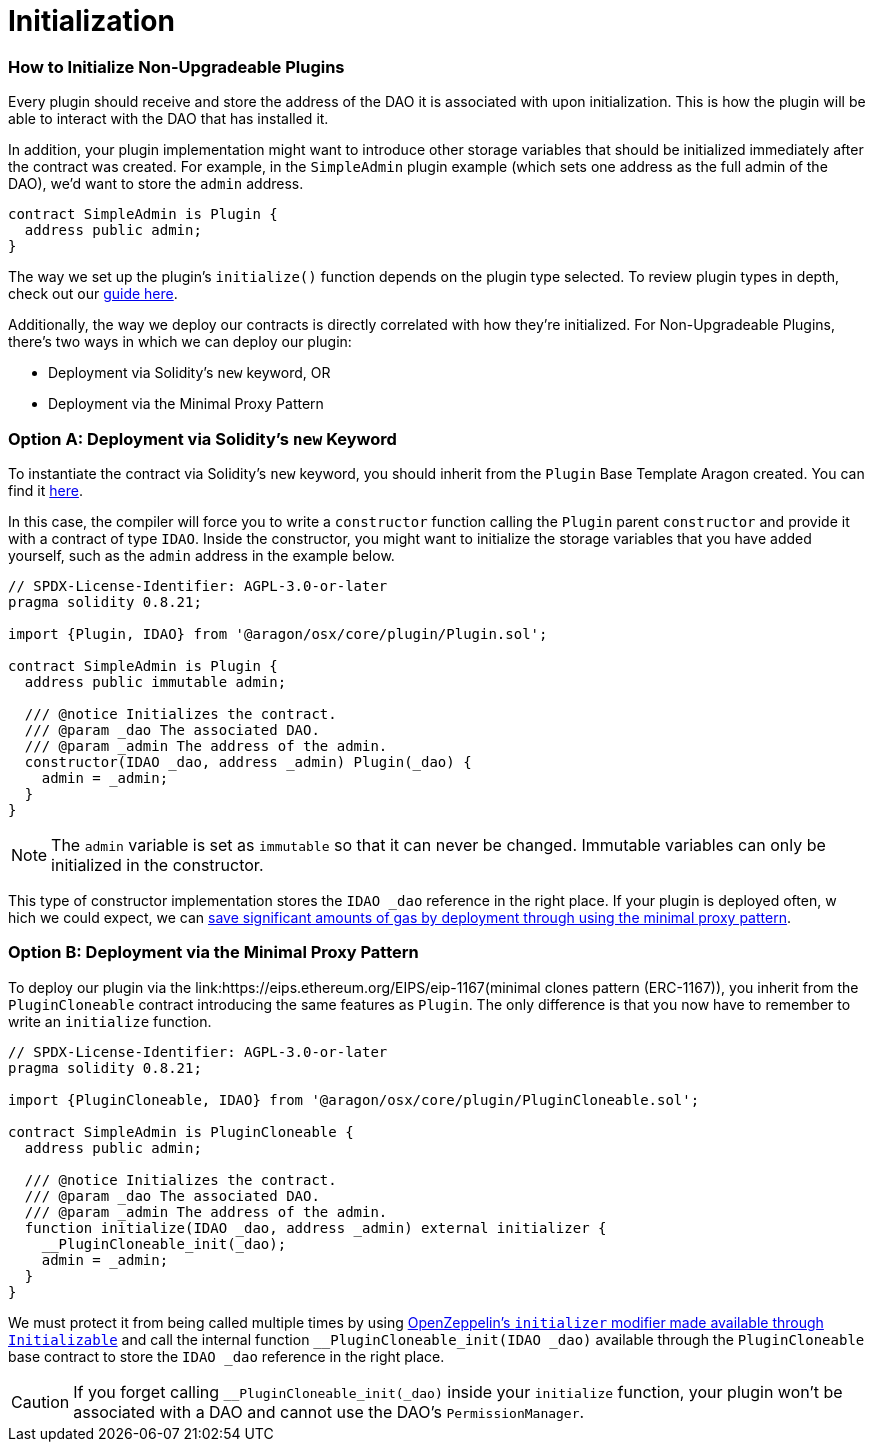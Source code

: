 = Initialization

=== How to Initialize Non-Upgradeable Plugins

Every plugin should receive and store the address of the DAO it is associated with upon initialization. This is how the plugin will be able to interact with the DAO that has installed it.

In addition, your plugin implementation might want to introduce other storage variables that should be initialized immediately after the contract was created. 
For example, in the `SimpleAdmin` plugin example (which sets one address as the full admin of the DAO), we'd want to store the `admin` 
address.

```solidity
contract SimpleAdmin is Plugin {
  address public admin;
}
```

The way we set up the plugin's `initialize()` function depends on the plugin type selected. To review plugin types in depth, check out 
our xref:how-to-guides/plugin-development/plugin-types.adoc[guide here].

Additionally, the way we deploy our contracts is directly correlated with how they're initialized. For Non-Upgradeable Plugins, 
there's two ways in which we can deploy our plugin:

- Deployment via Solidity's `new` keyword, OR
- Deployment via the Minimal Proxy Pattern

### Option A: Deployment via Solidity's `new` Keyword

To instantiate the contract via Solidity's `new` keyword, you should inherit from the `Plugin` Base Template Aragon created. 
You can find it link:https://github.com/aragon/osx-commons/blob/develop/contracts/src/plugin/Plugin.sol[here].

In this case, the compiler will force you to write a `constructor` function calling the `Plugin` parent `constructor` and 
provide it with a contract of type `IDAO`. Inside the constructor, you might want to initialize the storage variables that you have 
added yourself, such as the `admin` address in the example below.

```solidity
// SPDX-License-Identifier: AGPL-3.0-or-later
pragma solidity 0.8.21;

import {Plugin, IDAO} from '@aragon/osx/core/plugin/Plugin.sol';

contract SimpleAdmin is Plugin {
  address public immutable admin;

  /// @notice Initializes the contract.
  /// @param _dao The associated DAO.
  /// @param _admin The address of the admin.
  constructor(IDAO _dao, address _admin) Plugin(_dao) {
    admin = _admin;
  }
}
```

NOTE: The `admin` variable is set as `immutable` so that it can never be changed. Immutable variables can only be initialized in 
the constructor.

This type of constructor implementation stores the `IDAO _dao` reference in the right place. If your plugin is deployed often, w
hich we could expect, we can link:https://blog.openzeppelin.com/workshop-recap-cheap-contract-deployment-through-clones/[save significant amounts of gas by deployment through using the minimal proxy pattern].

### Option B: Deployment via the Minimal Proxy Pattern

To deploy our plugin via the link:https://eips.ethereum.org/EIPS/eip-1167(minimal clones pattern (ERC-1167)), you inherit from the `PluginCloneable` contract introducing the same features as `Plugin`. 
The only difference is that you now have to remember to write an `initialize` function.

```solidity
// SPDX-License-Identifier: AGPL-3.0-or-later
pragma solidity 0.8.21;

import {PluginCloneable, IDAO} from '@aragon/osx/core/plugin/PluginCloneable.sol';

contract SimpleAdmin is PluginCloneable {
  address public admin;

  /// @notice Initializes the contract.
  /// @param _dao The associated DAO.
  /// @param _admin The address of the admin.
  function initialize(IDAO _dao, address _admin) external initializer {
    __PluginCloneable_init(_dao);
    admin = _admin;
  }
}
```

We must protect it from being called multiple times by using link:https://docs.openzeppelin.com/contracts/4.x/api/proxy#Initializable[OpenZeppelin's `initializer` modifier made available through `Initializable`] and 
call the internal function `__PluginCloneable_init(IDAO _dao)` available through the `PluginCloneable` base contract to 
store the `IDAO _dao` reference in the right place.

CAUTION: If you forget calling `__PluginCloneable_init(_dao)` inside your `initialize` function, your plugin won't be associated 
with a DAO and cannot use the DAO's `PermissionManager`.
